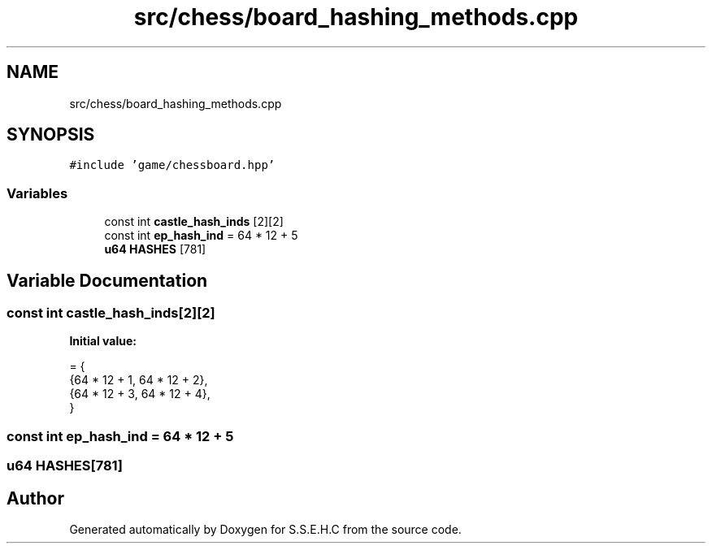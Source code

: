 .TH "src/chess/board_hashing_methods.cpp" 3 "Mon Feb 22 2021" "S.S.E.H.C" \" -*- nroff -*-
.ad l
.nh
.SH NAME
src/chess/board_hashing_methods.cpp
.SH SYNOPSIS
.br
.PP
\fC#include 'game/chessboard\&.hpp'\fP
.br

.SS "Variables"

.in +1c
.ti -1c
.RI "const int \fBcastle_hash_inds\fP [2][2]"
.br
.ti -1c
.RI "const int \fBep_hash_ind\fP = 64 * 12 + 5"
.br
.ti -1c
.RI "\fBu64\fP \fBHASHES\fP [781]"
.br
.in -1c
.SH "Variable Documentation"
.PP 
.SS "const int castle_hash_inds[2][2]"
\fBInitial value:\fP
.PP
.nf
= {
    {64 * 12 + 1, 64 * 12 + 2},
    {64 * 12 + 3, 64 * 12 + 4},
}
.fi
.SS "const int ep_hash_ind = 64 * 12 + 5"

.SS "\fBu64\fP HASHES[781]"

.SH "Author"
.PP 
Generated automatically by Doxygen for S\&.S\&.E\&.H\&.C from the source code\&.
